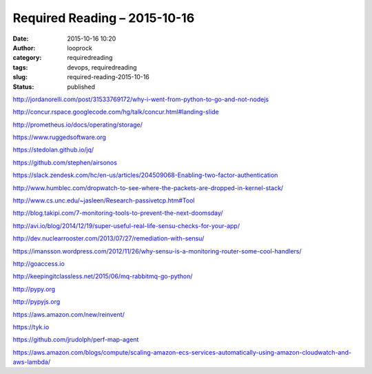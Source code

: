 Required Reading – 2015-10-16
#############################
:date: 2015-10-16 10:20
:author: looprock
:category: requiredreading
:tags: devops, requiredreading
:slug: required-reading-2015-10-16
:status: published

http://jordanorelli.com/post/31533769172/why-i-went-from-python-to-go-and-not-nodejs

http://concur.rspace.googlecode.com/hg/talk/concur.html#landing-slide

http://prometheus.io/docs/operating/storage/

https://www.ruggedsoftware.org

https://stedolan.github.io/jq/

https://github.com/stephen/airsonos

https://slack.zendesk.com/hc/en-us/articles/204509068-Enabling-two-factor-authentication

http://www.humblec.com/dropwatch-to-see-where-the-packets-are-dropped-in-kernel-stack/

http://www.cs.unc.edu/~jasleen/Research-passivetcp.htm#Tool

http://blog.takipi.com/7-monitoring-tools-to-prevent-the-next-doomsday/

http://avi.io/blog/2014/12/19/super-useful-real-life-sensu-checks-for-your-app/

http://dev.nuclearrooster.com/2013/07/27/remediation-with-sensu/

https://imansson.wordpress.com/2012/11/26/why-sensu-is-a-monitoring-router-some-cool-handlers/

http://goaccess.io

http://keepingitclassless.net/2015/06/mq-rabbitmq-go-python/

.. youtube:: lJ8ydIuPFeU

http://pypy.org

http://pypyjs.org

https://aws.amazon.com/new/reinvent/

https://tyk.io

https://github.com/jrudolph/perf-map-agent

https://aws.amazon.com/blogs/compute/scaling-amazon-ecs-services-automatically-using-amazon-cloudwatch-and-aws-lambda/
